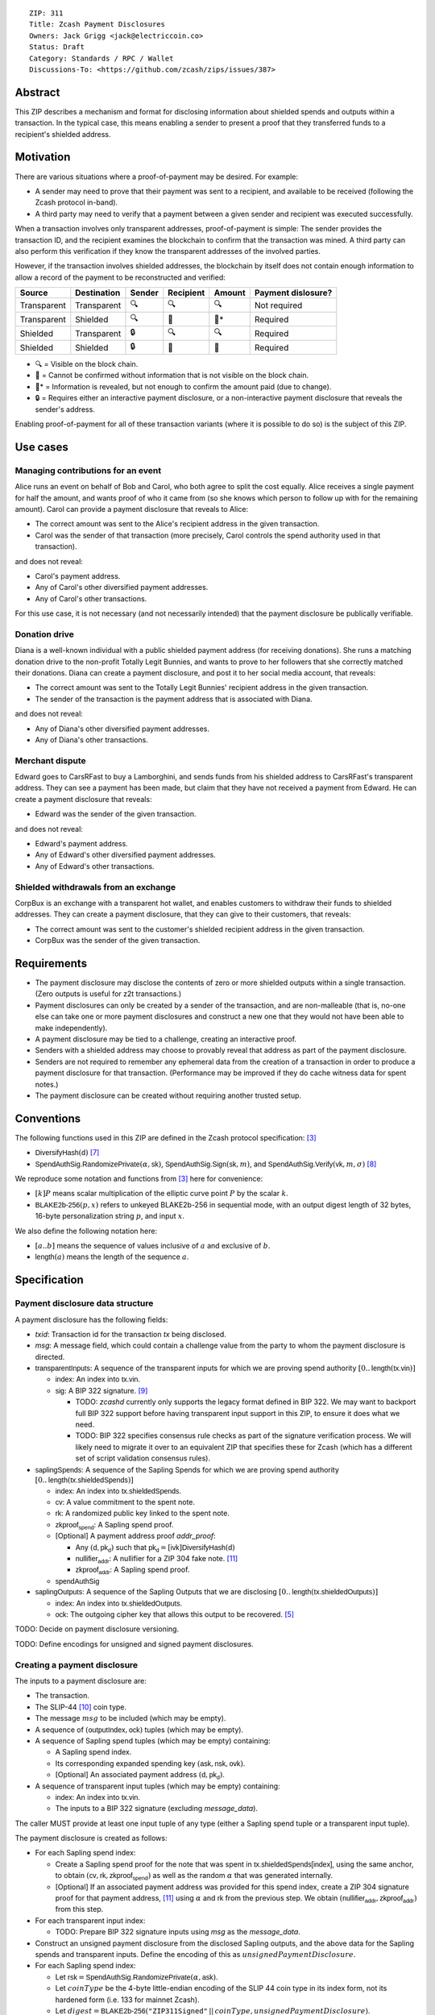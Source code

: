 ::

  ZIP: 311
  Title: Zcash Payment Disclosures
  Owners: Jack Grigg <jack@electriccoin.co>
  Status: Draft
  Category: Standards / RPC / Wallet
  Discussions-To: <https://github.com/zcash/zips/issues/387>


Abstract
========

This ZIP describes a mechanism and format for disclosing information about shielded spends
and outputs within a transaction. In the typical case, this means enabling a sender to
present a proof that they transferred funds to a recipient's shielded address.


Motivation
==========

There are various situations where a proof-of-payment may be desired. For example:

- A sender may need to prove that their payment was sent to a recipient, and available to
  be received (following the Zcash protocol in-band).
- A third party may need to verify that a payment between a given sender and recipient was
  executed successfully.

When a transaction involves only transparent addresses, proof-of-payment is simple: The
sender provides the transaction ID, and the recipient examines the blockchain to confirm
that the transaction was mined. A third party can also perform this verification if they
know the transparent addresses of the involved parties.

However, if the transaction involves shielded addresses, the blockchain by itself does not
contain enough information to allow a record of the payment to be reconstructed and
verified:

=========== =========== ====== ========= ====== ==================
Source      Destination Sender Recipient Amount Payment dislosure?
=========== =========== ====== ========= ====== ==================
Transparent Transparent 🔍      🔍        🔍     Not required
Transparent Shielded    🔍      🔐        🔐*    Required
Shielded    Transparent 🔒      🔍        🔍     Required
Shielded    Shielded    🔒      🔐        🔐     Required
=========== =========== ====== ========= ====== ==================

- 🔍 = Visible on the block chain.
- 🔐 = Cannot be confirmed without information that is not visible on the block chain.
- 🔐* = Information is revealed, but not enough to confirm the amount paid (due to change).
- 🔒 = Requires either an interactive payment disclosure, or a non-interactive payment
  disclosure that reveals the sender's address.

Enabling proof-of-payment for all of these transaction variants (where it is possible to
do so) is the subject of this ZIP.


Use cases
=========

Managing contributions for an event
-----------------------------------
Alice runs an event on behalf of Bob and Carol, who both agree to split the cost equally.
Alice receives a single payment for half the amount, and wants proof of who it came from
(so she knows which person to follow up with for the remaining amount). Carol can provide
a payment disclosure that reveals to Alice:

- The correct amount was sent to the Alice's recipient address in the given transaction.
- Carol was the sender of that transaction (more precisely, Carol controls the spend
  authority used in that transaction).

and does not reveal:

- Carol's payment address.
- Any of Carol's other diversified payment addresses.
- Any of Carol's other transactions.

For this use case, it is not necessary (and not necessarily intended) that the payment
disclosure be publically verifiable.

Donation drive
--------------

Diana is a well-known individual with a public shielded payment address (for receiving
donations). She runs a matching donation drive to the non-profit Totally Legit Bunnies,
and wants to prove to her followers that she correctly matched their donations. Diana
can create a payment disclosure, and post it to her social media account, that reveals:

- The correct amount was sent to the Totally Legit Bunnies' recipient address in the
  given transaction.
- The sender of the transaction is the payment address that is associated with Diana.

and does not reveal:

- Any of Diana's other diversified payment addresses.
- Any of Diana's other transactions.

Merchant dispute
----------------

Edward goes to CarsRFast to buy a Lamborghini, and sends funds from his shielded address to
CarsRFast's transparent address. They can see a payment has been made, but claim that they
have not received a payment from Edward. He can create a payment disclosure that reveals:

- Edward was the sender of the given transaction.

and does not reveal:

- Edward's payment address.
- Any of Edward's other diversified payment addresses.
- Any of Edward's other transactions.

Shielded withdrawals from an exchange
-------------------------------------

CorpBux is an exchange with a transparent hot wallet, and enables customers to withdraw
their funds to shielded addresses. They can create a payment disclosure, that they can give
to their customers, that reveals:

- The correct amount was sent to the customer's shielded recipient address in the given
  transaction.
- CorpBux was the sender of the given transaction.


Requirements
============

- The payment disclosure may disclose the contents of zero or more shielded outputs within
  a single transaction. (Zero outputs is useful for z2t transactions.)
- Payment disclosures can only be created by a sender of the transaction,
  and are non-malleable (that is, no-one else can take one or more payment
  disclosures and construct a new one that they would not have been able
  to make independently).
- A payment disclosure may be tied to a challenge, creating an interactive proof.
- Senders with a shielded address may choose to provably reveal that address as part of the
  payment disclosure.
- Senders are not required to remember any ephemeral data from the creation of a transaction
  in order to produce a payment disclosure for that transaction. (Performance may be
  improved if they do cache witness data for spent notes.)
- The payment disclosure can be created without requiring another trusted setup.


Conventions
===========

The following functions used in this ZIP are defined in the Zcash protocol specification:
[#protocol]_

- :math:`\mathsf{DiversifyHash}(\mathsf{d})` [#protocol-concretediversifyhash]_

- :math:`\mathsf{SpendAuthSig.RandomizePrivate}(α, \mathsf{sk})`,
  :math:`\mathsf{SpendAuthSig.Sign}(\mathsf{sk}, m)`, and
  :math:`\mathsf{SpendAuthSig.Verify}(\mathsf{vk}, m, σ)` [#protocol-concretespendauthsig]_

We reproduce some notation and functions from [#protocol]_ here for convenience:

- :math:`[k] P` means scalar multiplication of the elliptic curve point :math:`P` by the
  scalar :math:`k`.

- :math:`\mathsf{BLAKE2b}\text{-}\mathsf{256}(p, x)` refers to unkeyed BLAKE2b-256 in
  sequential mode, with an output digest length of 32 bytes, 16-byte personalization
  string :math:`p`, and input :math:`x`.

We also define the following notation here:

- :math:`[a..b]` means the sequence of values inclusive of :math:`a` and exclusive of
  :math:`b`.

- :math:`\mathsf{length}(a)` means the length of the sequence :math:`a`.


Specification
=============

Payment disclosure data structure
---------------------------------

A payment disclosure has the following fields:

- `txid`: Transaction id for the transaction `tx` being disclosed.

- `msg`: A message field, which could contain a challenge value from the party to whom
  the payment disclosure is directed.

- :math:`\mathsf{transparentInputs}`: A sequence of the transparent inputs for which we are
  proving spend authority :math:`[0..\mathsf{length}(\mathsf{tx.vin})]`

  - :math:`\mathsf{index}`: An index into :math:`\mathsf{tx.vin}`.
  - :math:`\mathsf{sig}`: A BIP 322 signature. [#bip-0322]_

    - TODO: `zcashd` currently only supports the legacy format defined in BIP 322. We may
      want to backport full BIP 322 support before having transparent input support in
      this ZIP, to ensure it does what we need.
    - TODO: BIP 322 specifies consensus rule checks as part of the signature verification
      process. We will likely need to migrate it over to an equivalent ZIP that specifies
      these for Zcash (which has a different set of script validation consensus rules).

- :math:`\mathsf{saplingSpends}`: A sequence of the Sapling Spends for which we are proving
  spend authority :math:`[0..\mathsf{length}(\mathsf{tx.shieldedSpends})]`

  - :math:`\mathsf{index}`: An index into :math:`\mathsf{tx.shieldedSpends}`.
  - :math:`\mathsf{cv}`: A value commitment to the spent note.
  - :math:`\mathsf{rk}`: A randomized public key linked to the spent note.
  - :math:`\mathsf{zkproof_{spend}}`: A Sapling spend proof.
  - [Optional] A payment address proof `addr_proof`:

    - Any :math:`(\mathsf{d, pk_d})` such that
      :math:`\mathsf{pk_d} = [\mathsf{ivk}] \mathsf{DiversifyHash}(\mathsf{d})`
    - :math:`\mathsf{nullifier_{addr}}`: A nullifier for a ZIP 304 fake note. [#zip-0304]_
    - :math:`\mathsf{zkproof_{addr}}`: A Sapling spend proof.

  - :math:`\mathsf{spendAuthSig}`

- :math:`\mathsf{saplingOutputs}`: A sequence of the Sapling Outputs that we are disclosing
  :math:`[0..\mathsf{length}(\mathsf{tx.shieldedOutputs})]`

  - :math:`\mathsf{index}`: An index into :math:`\mathsf{tx.shieldedOutputs}`.
  - :math:`\mathsf{ock}`: The outgoing cipher key that allows this output to be recovered.
    [#protocol-saplingencrypt]_

TODO: Decide on payment disclosure versioning.

TODO: Define encodings for unsigned and signed payment disclosures.

Creating a payment disclosure
-----------------------------

The inputs to a payment disclosure are:

- The transaction.
- The SLIP-44 [#slip-0044]_ coin type.
- The message :math:`msg` to be included (which may be empty).
- A sequence of :math:`(\mathsf{outputIndex}, \mathsf{ock})` tuples (which may be empty).
- A sequence of Sapling spend tuples (which may be empty) containing:

  - A Sapling spend index.
  - Its corresponding expanded spending key :math:`(\mathsf{ask}, \mathsf{nsk}, \mathsf{ovk})`.
  - [Optional] An associated payment address :math:`(\mathsf{d}, \mathsf{pk_d})`.

- A sequence of transparent input tuples (which may be empty) containing:

  - :math:`\mathsf{index}`: An index into :math:`\mathsf{tx.vin}`.
  - The inputs to a BIP 322 signature (excluding `message_data`).

The caller MUST provide at least one input tuple of any type (either a Sapling spend tuple
or a transparent input tuple).

The payment disclosure is created as follows:

- For each Sapling spend index:

  - Create a Sapling spend proof for the note that was spent in
    :math:`\mathsf{tx.shieldedSpends[index]}`, using the same anchor, to obtain
    :math:`(\mathsf{cv}, \mathsf{rk}, \mathsf{zkproof_{spend}})` as well as the random
    :math:`\alpha` that was generated internally.

  - [Optional] If an associated payment address was provided for this spend index, create
    a ZIP 304 signature proof for that payment address, [#zip-0304]_ using :math:`\alpha`
    and :math:`\mathsf{rk}` from the previous step. We obtain
    :math:`(\mathsf{nullifier_{addr}}, \mathsf{zkproof_{addr}})` from this step.

- For each transparent input index:

  - TODO: Prepare BIP 322 signature inputs using `msg` as the `message_data`.

- Construct an unsigned payment disclosure from the disclosed Sapling outputs, and the
  above data for the Sapling spends and transparent inputs. Define the encoding of this as
  :math:`unsignedPaymentDisclosure`.

- For each Sapling spend index:

  - Let :math:`\mathsf{rsk} = \mathsf{SpendAuthSig.RandomizePrivate}(\alpha, \mathsf{ask})`.

  - Let :math:`coinType` be the 4-byte little-endian encoding of the SLIP 44 coin type in its
    index form, not its hardened form (i.e. 133 for mainnet Zcash).

  - Let :math:`digest = \mathsf{BLAKE2b}\text{-}\mathsf{256}(\texttt{"ZIP311Signed"}\,||\,coinType, unsignedPaymentDisclosure)`.

  - Let :math:`spendAuthSig = \mathsf{SpendAuthSig.Sign}(\mathsf{rsk}, digest)`.

- For each transparent input index:

  - TODO: Create a BIP 322 signature using `msg` as the `message_data`.

- Return the payment disclosure as the combination of the unsigned payment disclosure and
  the set of `spendAuthSig` and transparent signature values.

Verifying a payment disclosure
------------------------------

Given a payment disclosure :math:`\mathsf{pd}`, a transaction :math:`\mathsf{tx}`, and the
`height` of the block in which :math:`\mathsf{tx}` was mined (which we assume was verified
by the caller), the verifier proceeds as follows:

- Perform the following structural correctness checks, returning false if any check fails:

  - :math:`\mathsf{pd.txid} = \mathsf{tx.txid}()`

  - Sequence length correctness:

    - :math:`\mathsf{length}(\mathsf{pd.saplingOutputs}) \leq \mathsf{length}(\mathsf{tx.shieldedOutputs})`
    - :math:`\mathsf{length}(\mathsf{pd.saplingSpends}) \leq \mathsf{length}(\mathsf{tx.shieldedSpends})`
    - :math:`\mathsf{length}(\mathsf{pd.transparentInputs}) \leq \mathsf{length}(\mathsf{tx.vin})`

  - Index uniqueness:

    - For every :math:`\mathsf{output}` in :math:`\mathsf{pd.saplingOutputs}`,
      :math:`\mathsf{output.index}` only occurs once.
    - For every :math:`\mathsf{spend}` in :math:`\mathsf{pd.saplingSpends}`,
      :math:`\mathsf{spend.index}` only occurs once.
    - For every :math:`\mathsf{input}` in :math:`\mathsf{pd.transparentInputs}`,
      :math:`\mathsf{input.index}` only occurs once.

  - Index correctness:

    - For every :math:`\mathsf{output}` in :math:`\mathsf{pd.saplingOutputs}`,
      :math:`\mathsf{output.index} < \mathsf{length}(\mathsf{tx.shieldedOutputs})`
    - For every :math:`\mathsf{spend}` in :math:`\mathsf{pd.saplingSpends}`,
      :math:`\mathsf{spend.index} < \mathsf{length}(\mathsf{tx.shieldedSpends})`
    - For every :math:`\mathsf{input}` in :math:`\mathsf{pd.transparentInputs}`,
      :math:`\mathsf{input.index} < \mathsf{length}(\mathsf{tx.vin})`

  - :math:`\mathsf{length}(\mathsf{pd.saplingSpends}) + \mathsf{length}(\mathsf{pd.transparentInputs}) > 0`

- Let :math:`unsignedPaymentDisclosure` be the encoding of the payment disclosure without
  signatures.

- Let :math:`coinType` be the 4-byte little-endian encoding of the coin type in its index
  form, not its hardened form (i.e. 133 for mainnet Zcash).

- Let :math:`digest = \mathsf{BLAKE2b}\text{-}\mathsf{256}(\texttt{"ZIP311Signed"}\,||\,coinType, unsignedPaymentDisclosure)`.

- For every :math:`\mathsf{spend}` in :math:`\mathsf{pd.saplingSpends}`:

  - If :math:`\mathsf{SpendAuthSig.Verify}(\mathsf{spend.rk}, digest, \mathsf{spend.spendAuthSig}) = 0`, return false.

  - [Optional] If a payment address proof :math:`\mathsf{addrProof}` is present in
    :math:`\mathsf{spend}`, verify :math:`(\mathsf{addrProof.nullifier_{addr}}, \mathsf{spend.rk}, \mathsf{addrProof.zkproof_{addr}})` as a ZIP 304 proof
    for :math:`(\mathsf{addrProof.d}, \mathsf{addrProof.pk_d})` [#zip-0304]_. If verification fails, return
    false.

  - Decode and verify :math:`\mathsf{zkproof_{spend}}` as a Sapling spend proof
    [#protocol-spendstatement]_ with primary input:

    - :math:`\mathsf{tx.shieldedSpends[spend.index].rt}`
    - :math:`\mathsf{spend.cv}`
    - :math:`\mathsf{tx.shieldedSpends[spend.index].nf}`
    - :math:`\mathsf{spend.rk}`

    If verification fails, return false.

- For every :math:`\mathsf{input}` in :math:`\mathsf{pd.transparentInputs}`:

  - TODO: BIP 322 verification.

- For every :math:`\mathsf{output}` in :math:`\mathsf{pd.saplingOutputs}`:

  - Recover the Sapling note in :math:`\mathsf{tx.shieldedOutputs}[\mathsf{output.index}]`
    via the process specified in [#protocol-saplingdecryptovk]_ with inputs
    :math:`(height, \mathsf{output.ock})`. If recovery returns :math:`\bot`, return false.

- Return true.

Payment disclosure validity in UIs
----------------------------------

TODO: Set some standards for how UIs should display payment disclosures, and how they
should convey the various kinds of validity information:

- One, but not all, of the spenders proved spend authority.
- All spenders of a specific type proved spend authority.
- All spenders proved spend authority.
- These, but also including optional payment address proofs.


Rationale
=========

If a sender elects, at transaction creation time, to use an :math:`\mathsf{ovk}` of
:math:`\bot` for a specific Sapling output, then they are unable to subsequently create a
payment disclosure that discloses that output. This maintains the semantics of
:math:`\mathsf{ovk}`, in that the sender explicitly chose to lose the capability to
recover that output.

Payment disclosures that prove Sapling spend authority are not required to reveal a
sender address. This is because it is impossible: we can "prove" the transaction came from
any of the diversified addresses linked to the spending key. Fundamentally, the "sender"
of a transaction is anyone who has access to the corresponding spend authority; in the
case of Sapling, a spend authority corresponds to multiple diversified addresses. In
situations where a sender address is already known to the verifier of the payment
disclosure (or publically), it may still be useful to have the option of linking the payment disclosure to
that address.


Security and Privacy Considerations
===================================

When spending Sapling notes normally in transactions, wallets select a recent anchor to
make the anonymity set of the spent note as large as possible. By contrast, Sapling spend
authority in a payment disclosure is proven using the same anchor that was used in the
transaction itself, instead of a recent anchor. We do this for efficency reasons:

- The anchor is already encoded in the transaction, so can be omitted from the payment
  disclosure encoding.
- It is necessary to have a witness for each spent note that is being included in the
  payment disclosure. Using the same anchor means that the same witness can be used for
  the transaction spend and the payment disclosure, which in turn means that wallets that
  support payment disclosures only need to remember that witness, and do not need to
  continually update witnesses for spent notes in the off-chance that they might be used
  in a payment disclosure.

There is no privacy benefit to selecting a more recent anchor; the anonymity set of the
note was "fixed" by the original spend (which revealed that the note existed as of that
anchor's height).

We require all payment disclosures to prove spend authority for at least one input, in
order to simplify the verification UX. In particular, if payment disclosures without
spends were considered valid, an invalid payment disclosure with invalid signatures (that
would be shown as invalid by UIs) could be mutated into a payment disclosure that would be
shown as valid by UIs, by stripping off the signatures. We do not believe that this
prevents any useful use cases; meanwhile if someone is intent on obtaining Sapling output
disclosures regardless of the validity of their source, they will do so without a common
standard.


Reference implementation
========================

TBD


References
==========

.. [#RFC2119] `RFC 2119: Key words for use in RFCs to Indicate Requirement Levels <https://www.rfc-editor.org/rfc/rfc2119.html>`_
.. [#RFC4648] `RFC 4648: The Base16, Base32, and Base64 Data Encodings <https://www.rfc-editor.org/rfc/rfc4648>`_
.. [#protocol] `Zcash Protocol Specification, Version 2020.1.15 or later <protocol/protocol.pdf>`_
.. [#protocol-spendstatement] `Zcash Protocol Specification, Version 2020.1.15. Section 4.15.2: Spend Statement (Sapling) <protocol/protocol.pdf#spendstatement>`_
.. [#protocol-saplingencrypt] `Zcash Protocol Specification, Version 2020.1.15. 4.17.1: Encryption (Sapling) <protocol/protocol.pdf#saplingencrypt>`_
.. [#protocol-saplingdecryptovk] `Zcash Protocol Specification, Version 2020.1.15. 4.17.3: Decryption using a Full Viewing Key (Sapling) <protocol/protocol.pdf#saplingdecryptovk>`_
.. [#protocol-concretediversifyhash] `Zcash Protocol Specification, Version 2020.1.15. Section 5.4.1.6: DiversifyHash Hash Function <protocol/protocol.pdf#concretediversifyhash>`_
.. [#protocol-concretespendauthsig] `Zcash Protocol Specification, Version 2020.1.15. Section 5.4.6.1: Spend Authorization Signature <protocol/protocol.pdf#concretespendauthsig>`_
.. [#bip-0322] `BIP 322: Generic Signed Message Format <https://github.com/bitcoin/bips/blob/master/bip-0322.mediawiki>`_
.. [#slip-0044] `SLIP-0044 : Registered coin types for BIP-0044 <https://github.com/satoshilabs/slips/blob/master/slip-0044.md>`_
.. [#zip-0304] `ZIP 304: Sapling Address Signatures <zip-0304.rst>`_
